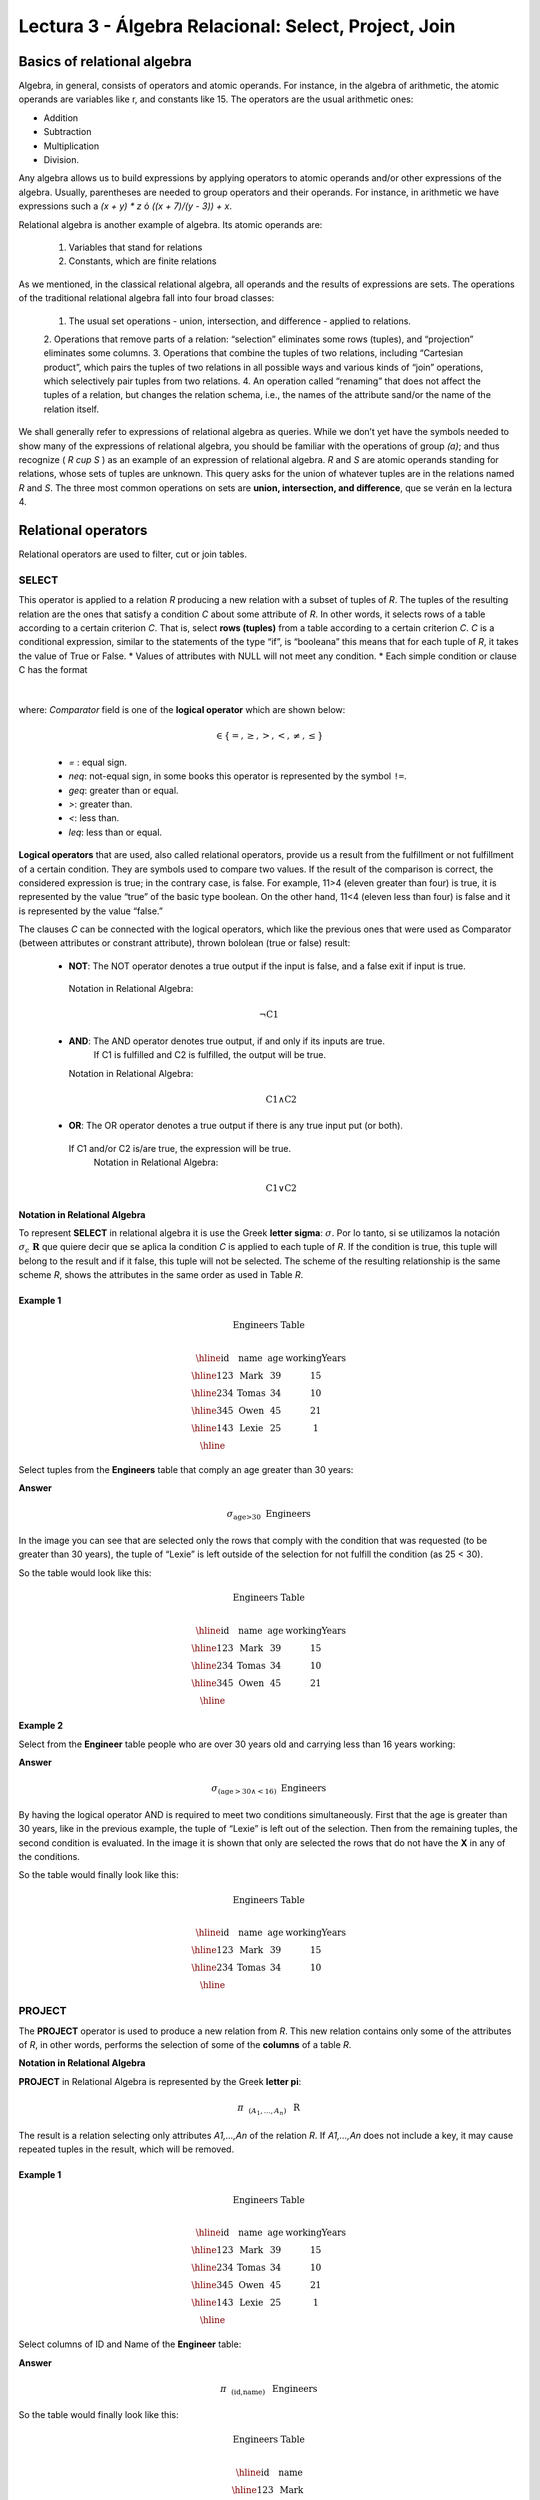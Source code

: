 Lectura 3 - Álgebra Relacional: Select, Project, Join
-------------------------------------------------------

Basics of relational algebra
~~~~~~~~~~~~~~~~~~~~~~~~~~~~~~~~

.. index:: basics of relational algebra

Algebra, in general, consists of operators and atomic operands. For instance, in the algebra of 
arithmetic, the atomic operands are variables like r, and constants like 15. The operators are 
the usual arithmetic ones:

* Addition
* Subtraction
* Multiplication
* Division.

Any algebra allows us to build expressions by applying operators to atomic operands and/or 
other expressions of the algebra. Usually, parentheses are needed to group operators and their 
operands. For instance, in arithmetic we have expressions such a `(x + y) * z` ó `((x + 7)/(y - 3)) + x`.

Relational algebra is another example of algebra. Its atomic operands are:

	1.  Variables that stand for relations
	2.  Constants, which are finite relations

As we mentioned, in the classical relational algebra, all operands and the results of expressions are sets. 
The operations of the traditional relational algebra fall into four broad classes:
	1.  	The usual set operations - union, intersection, and difference - applied to relations.
	2.  	Operations that remove parts of a relation: “selection” eliminates some rows (tuples), 
	and “projection” eliminates some columns.
	3.  	Operations that combine the tuples of two relations, including “Cartesian product”, 
	which pairs the tuples of two relations in all possible ways and various kinds of “join” 
	operations, which selectively pair tuples from two relations.
	4.  	An operation called “renaming” that does not affect the tuples of a relation, but 
	changes the relation schema, i.e., the names of the attribute sand/or the name of the relation itself.

We shall generally refer to expressions of relational algebra as queries. While we don’t yet
have the symbols needed to show many of the expressions of relational algebra, you should be
familiar with the operations of group `(a)`; and thus recognize ( `R \cup S` ) as an example 
of an expression of relational algebra. `R` and `S` are atomic operands standing for relations,
whose sets of tuples are unknown. This query asks for the union of whatever tuples are in the
relations named `R` and `S`.
The three most common operations on sets are **union, intersection, and difference**, que se verán en la lectura 4.  

.. role:: sql(code)
   :language: sql
   :class: highlight

.. CMA: El Álgebra Relacional se define como un conjunto de operaciones que se ejecutan sobre las relaciones (Tables) para obtener un resultado, el cual es otra relación.


Relational operators
~~~~~~~~~~~~~~~~~~~~

.. index:: relational operators

Relational operators are used to filter, cut or join tables.

SELECT
*******

.. CMA: Que es una tupla?

This operator is applied to a relation `R` producing a new relation with a subset of tuples of `R`. 
The tuples of the resulting relation are the ones that satisfy a condition `C` about some attribute
of `R`. In other words, it selects rows of a table according to a certain criterion `C`. That is, 
select **rows (tuples)** from a table according to a certain criterion `C`.
`C` is a conditional expression, similar to the statements of the type “if”, is “booleana” this means 
that for each tuple of `R`, it takes the value of True or False.
* Values of attributes with NULL will not meet any condition.
* Each simple condition or clause C has the format

  .. math::
    \text{<Atributte> <Comparator> <Atributte or Constant>}

where: `Comparator` field is one of the **logical operator** which are shown below:

	  .. math::
	    \text{<Comparator>}  \in {\{=,\geq,>,<, \neq,\leq \}}

	* `=` : equal sign.

	* `\neq`: not-equal sign, in some books this operator is represented by the symbol ``!=``.
        
        * `\geq`: greater than or equal.

        * `>`: greater than.
 
        * `<`: less than.

	* `\leq`: less than or equal. 

**Logical operators** that are used, also called relational operators, provide us a result from 
the fulfillment or not fulfillment of a certain condition. They are symbols used to compare two 
values. If the result of the comparison is correct, the considered expression is true; in the 
contrary case, is false. For example, 11>4 (eleven greater than four) is true, it is represented 
by the value “true” of the basic type boolean. On the other hand, 11<4 (eleven less than four) 
is false and it is represented by the value “false.”

The clauses `C` can be connected with the logical operators, which like the previous ones that 
were used as Comparator (between attributes or constrant attribute), thrown bololean (true or false) result:

  * **NOT**: The NOT operator denotes a true output if the input is false, and a false exit if input is true. 
   Notation in Relational Algebra: 

	.. math::
		¬ \text{C1}

  * **AND**:  The AND operator denotes true output, if and only if its inputs are true. 
     If C1 is fulfilled and C2 is fulfilled, the output will be true.
    Notation in Relational Algebra:
  
	.. math::
		\text{C1} \wedge \text{C2}
    
  * **OR**:  The OR operator denotes a true output if there is any true input put (or both).
   If C1 and/or C2 is/are true, the expression will be true.
    Notation in Relational Algebra: 

	.. math:: 
		\text{C1} \vee \text{C2}

**Notation in Relational Algebra**

To represent **SELECT** in relational algebra it is use the Greek **letter sigma**:
:math:`\sigma`. Por lo tanto, si se utilizamos la notación
:math:`\sigma_{c} \ \boldsymbol{R}` que quiere decir que se aplica la 
condition `C` is applied to each tuple of `R`. If the condition is true, this 
tuple will belong to the result and if it false, this tuple will not be selected. 
The scheme of the resulting relationship is the same scheme `R`, shows the attributes
in the same order as used in Table `R`. 

Example 1
^^^^^^^^^

.. math::

 \textbf{Engineers Table} \\

   \begin{array}{|c|c|c|c|}
    \hline
    \textbf{id} & \textbf{name} & \textbf{age} & \textbf{workingYears}\\
    \hline
    123 & \text{Mark} & 39 & 15 \\
    \hline
    234 & \text{Tomas} & 34 & 10 \\
    \hline
    345 & \text{Owen} & 45 & 21 \\
    \hline
    143 & \text{Lexie} & 25 &  1 \\
    \hline
  \end{array}

Select tuples from the **Engineers** table that comply an age greater than 30 years:

**Answer**

.. math::
     \sigma_{\text{age>30}} \hspace{0.2cm} \text{Engineers}

.. image:: ../../../sql-course/src/select2.png
   :align: center

In the image you can see that are selected only the rows that comply with the condition that
was requested (to be greater than 30 years), the tuple of “Lexie” is left outside of the selection 
for not fulfill the condition (as 25 < 30). 

So the table would look like this:

.. math::

 \textbf{Engineers Table} \\

   \begin{array}{|c|c|c|c|}
    \hline
    \textbf{id} & \textbf{name} & \textbf{age} & \textbf{workingYears}\\
    \hline
    123 & \text{Mark} & 39 & 15 \\
    \hline
    234 & \text{Tomas} & 34 & 10 \\
    \hline
    345 & \text{Owen} & 45 & 21 \\
    \hline
  \end{array}

Example 2
^^^^^^^^^

Select from the **Engineer** table people who are over 30 years old and carrying less than 16 years working:

**Answer**

.. math::
    \sigma_{(\text{age} >30 \wedge  <16)}  \ \text{Engineers}

.. image:: ../../../sql-course/src/select3.png
      :align: center

By having the logical operator AND is required to meet two conditions simultaneously. 
First that the age is greater than 30 years, like in the previous example, the tuple 
of “Lexie” is left out of the selection. Then from the remaining tuples, the second 
condition is evaluated. In the image it is shown that only are selected the rows that 
do not have the **X** in any of the conditions. 

So the table would finally look like this:

.. math::

 \textbf{Engineers Table} \\

 \begin{array}{|c|c|c|c|}
  \hline
  \textbf{id} & \textbf{name} & \textbf{age} & \textbf{workingYears} \\
  \hline
  123 & \text{Mark} & 39 & 15 \\
  \hline
  234 & \text{Tomas} & 34 & 10 \\
  \hline
 \end{array}

PROJECT
*******

The **PROJECT** operator is used to produce a new relation from `R`. This new relation 
contains only some of the attributes of `R`, in other words, performs the selection 
of some of the **columns** of a table `R`.

**Notation in Relational Algebra**

**PROJECT** in Relational Algebra is represented by the Greek **letter pi**:

.. math::
       \pi \hspace{0.2cm} _{(A_1,...,A_n)} \hspace{0.3cm} \text{R}

The result is a relation selecting only attributes `A1,...,An` of the relation `R`. 
If `A1,...,An` does not include a key, it may cause repeated tuples in the result, 
which will be removed.

Example 1
^^^^^^^^^
.. math::

 \textbf{Engineers Table} \\

 \begin{array}{|c|c|c|c|}
  \hline
  \textbf{id} & \textbf{name} & \textbf{age} & \textbf{workingYears} \\
  \hline
  123 & \text{Mark} & 39 & 15 \\
  \hline
  234 & \text{Tomas} & 34 & 10 \\
  \hline
  345 & \text{Owen} & 45 & 21 \\
  \hline
  143 & \text{Lexie} & 25 & 1 \\
  \hline
 \end{array}

Select columns of ID and Name of the **Engineer** table:

**Answer**

.. math::
           \pi \hspace{0.2cm}_{(\text{id,name})} \hspace{0.3cm} \text{Engineers}

So the table would finally look like this:

.. math::

 \textbf{Engineers Table}  \\

 \begin{array}{|c|c|}
  \hline
  \textbf{id} & \textbf{name} \\
  \hline
  123 & \text{Mark} \\
  \hline
  234 & \text{Tomas} \\
  \hline
  345 & \text{Owen} \\
  \hline
  143 & \text{Lexie} \\
  \hline
 \end{array}

Example 2
^^^^^^^^^

Select id and name of the Engineers who have more than 30 years old.

**Answer**

.. math::
       \pi \hspace{0.2cm} _{(\text{id,name})} (\sigma_{\text{age>30}} \hspace{0.3cm} \text{Engineers})

.. image:: ../../../sql-course/src/prosel.png
   :align: center

It is appreciated that the tuples that do not meet the condition of selection are left out of the 
result, then it is performed a **PROJECT** on the rows of the result, separating only the columns that 
contain the id and name attributes. Finally the table would look like this:

.. math::

 \textbf{Engineers Table} \\

 \begin{array}{|c|c|}
  \hline
  \textbf{id} & \textbf{name} \\
  \hline
  123 & \text{Mark} \\
  \hline
  234 & \text{Tomas} \\
  \hline
  345 & \text{Owen} \\
  \hline
 \end{array}


CROSS-PRODUCT
*************

In theory of sets, the **CROSS-PRODUCT** (or Cartesian product) of two sets is an operation that results 
in another set whose elements are all the ordered pairs that can be formed by taking
the first element of the pair of the first set, and the second element of the second
set. In Relational Algebra this idea is maintain except that `R` and `S` are relations,
so the members of `R` and `S` are tuples, which generally consist of more than one component,
which result of the link with a tuple of `R` with a tuple of `S` is a longer tuple, with
one component for each of the components of the constituent tuples. That is, **CROSS-PRODUCT**
defines a relation that is the concatenation of each of the rows of the relation 
`R` with each of the rows in the relation `S`.

**Notation in Relational Algebra**

To represent Cross-product in Relational Algebra, it is used the following terminology:

.. math::
    \text{R} \times \text{S}

By convention for the previous statement, the components of `R` precede `S` components in 
the order of attributes for the result, creating a new relationship with all possible 
combinations of tuples of `R` and `S`. The number of tuples of the resulting new relation 
is the multiplication of the number of tuples of `R` by the number of tuples that have 
`S` (product of both).
If `R` and `S` have some common attributes, then we must invent new names for at least one 
of each pair of identical attributes. To eliminate ambiguity of an attribute `a`, which 
is in `R` and `S`, it is used `R.a` for the attribute of `R` and `S.a` for the attribute of `S`.


Noteworthy that by notation: 

.. math::
    \text{R} \times \text{S} \neq  \text{S} \times \text{R}


Example 1
^^^^^^^^^
.. image:: ../../../sql-course/src/CROSS-PRODUCT1.png
   :align: center

With the given tables make the Cross-product of `R` with `S`:

.. image:: ../../../sql-course/src/CROSS-PRODUCT2.png
   :align: center

With blue are highlighted the tuples which come from `R` that are
preceded and mixed with the ones of `S` highlighted in green. 

With the given tables make a Cross-product of `S` with `R`:

.. image:: ../../../sql-course/src/CROSS-PRODUCT3.png
   :align: center

Example 2
^^^^^^^^^

Given the following tables:

.. math::

 \textbf{Engineers Table} \\

 \begin{array}{|c|c|c|}
  \hline
  \textbf{id} & \textbf{name} & \textbf{d#} \\
  \hline
  123 & \text{Mark} & 39 \\
  \hline
  234 & \text{Tomas} & 34 \\
  \hline
  143 & \text{Lexie} & 25 \\
  \hline
 \end{array}

 \textbf{Projects Table} \\

 \begin{array}{|c|c|}
  \hline
  \textbf{project} & \textbf{duration} \\
  \hline
  \text{ACU0034} & 300 \\
  \hline
  \text{USM7345} & 60 \\
  \hline
 \end{array}

Write the resulting table to perform the following operation:

.. math::
    \textbf{Engineers} \times \textbf{Projects}

**Answer**

.. math::

 \textbf{Engineers} \times \textbf{Projects} \\

 \begin{array}{|c|c|c|c|c|}
  \hline
  \textbf{id} & \textbf{name} & \textbf{d#} & \textbf{project} & \textbf{duration} \\
  \hline
  123 & \text{Mark} & 39 & \text{ACU0034} & 300 \\
  \hline
  123 & \text{Mark} & 39 & \text{USM7345} & 60 \\
  \hline
  234 & \text{Tomas} & 34 & \text{ACU0034} & 300 \\
  \hline
  234 & \text{Tomas} & 34 & \text{USM7345} & 60 \\
  \hline
  143 & \text{Lexie} & 25 & \text{ACU0034} & 300 \\
  \hline
  143 & \text{Lexie} & 25 & \text{USM7345} & 60 \\
  \hline
 \end{array}

NATURALJOIN
************

This operator is used when there is the need to link relations linking only tuples 
that match somehow. **NATURALJOIN** joins only the pairs of tuples of `R` and `S` that are 
common. More precisely a tuple `r` of `R` and a tuple `s` of `S` are matched correctly if 
and only if `r` and `s` coincide in each of the values of the common attributes, the 
result of the linking is a tuple, called “joined tuple.” So when performing 
**NATURALJOIN** it is obtained a relation with the attributes of both relations that 
have the same value in the common attributes.

**Notation in Relational Algebra**

For denoting **NATURALJOIN** it is used the following symbols:

.. math::
   \text{R} \rhd \hspace{-0.1cm} \lhd \text{S}

**Equivalence with basic operators**

NATURALJOIN can be written in terms of some operators already seen, the equivalence is:

.. math::
   R \rhd \hspace{-0.1cm} \lhd S=  \pi \hspace{0.2cm} _{R.A_1,...,R.A_n,  S.A_1,...,S.A_n} (\sigma_{R.A_1=S.A_1 \wedge ... \wedge R.A_n=S.A_n  }\hspace{0.3cm} (R \times S ))

**Método**

    1. Perform the CROSS-PRODUCT `R \times S`.
    2. Select those rows of the Cartesian product for which the common attributes have the same value.
    3. Delete from the result an occurrence (column) of each of the common attributes.


Example 1
^^^^^^^^^

.. math::

 \textbf{R}  \\

 \begin{array}{|c|c|c|}
  \hline
  \textbf{a} & \textbf{b} & \textbf{c} \\
  \hline
  1 & 2 & 3 \\
  \hline
  4 & 5 & 6 \\
  \hline
 \end{array}

 \textbf{S} \\

 \begin{array}{|c|c|}
  \hline
  \textbf{c} & \textbf{d} \\
  \hline
  7 & 5 \\
  \hline
  6 & 2 \\
  \hline
  3 & 4 \\
  \hline
 \end{array}

With the tables given make a NaturalJoin of `R` and `S`:

.. image:: ../../../sql-course/src/NATURALJOIN.png
    :align: center

The attribute that has in common `R` and `S` is the attribute `C`, so the 
tuples are join where `C` has the same value in `R` and `S`.

.. math::
 \textbf{R} \rhd \hspace{-0.1cm} \lhd \textbf{S} \\

 \begin{array}{|c|c|c|c|}
  \hline
  \textbf{a} & \textbf{b} & \textbf{c} & \textbf{d} \\
  \hline
  1 & 2 & 3 & 4 \\
  \hline
  4 & 5 & 6 & 2 \\
  \hline
 \end{array}

Example 2
^^^^^^^^^

Perform **NATURALJOIN** to the following tables:

.. math::

 \textbf{Engineers Table} \\

 \begin{array}{|c|c|c|}
  \hline
  \textbf{id} & \textbf{name} & \textbf{d#} \\
  \hline
  123 & \text{Mark} & 39 \\
  \hline
  234 & \text{Tomas} & 34\\
  \hline
  143 & \text{Lexie} & 25 \\
  \hline
  090 & \text{Maria} & 34 \\
  \hline
 \end{array}

 \textbf{Projects Table} \\

 \begin{array}{|c|c|}
  \hline
  \textbf{d#} & \textbf{project}\\
  \hline
  39 & \text{ACU0034} \\
  \hline
  34 & \text{USM7345} \\
  \hline
 \end{array}

**Answer**

.. math::

 \textbf{Engineers} \rhd \hspace{-0.1cm} \lhd \textbf{Projects} \\

 \begin{array}{|c|c|c|c|}
  \hline
  \textbf{id} & \textbf{name} & \textbf{d#} & \textbf{project} \\
  \hline
  123 & \text{Mark} & 39 & \text{ACU0034} \\
  \hline
  234 & \text{Tomas} & 34 & \text{USM7345} \\
  \hline
  090 & \text{Maria} & 34 & \text{USM7345} \\
  \hline
 \end{array}



THETAJOIN
**********

It defines a relation containing tuples that satisfy the predicate C in the 
Cartesian product(CROSS-PRODUCT) of `R \times S`. It connects relations when 
the values ​​of certain columns have a specific interrelation. The condition `C` 
is of the form `R.ai` <operator_of_comparation> `S.bi`, this condition is of the
same type used SELECT. The predicate does not have to be defined on common 
attributes. The term “join” usually refers to **THETHAJOIN**.


**Notation in Relational Algebra**

The notation of the **THETAJOIN** is the same symbol used for NATURALJOIN; the difference 
is that **THETHAJOIN** carries the predicate `C`:


.. math::
    \text{R} \rhd \hspace{-0.1cm} \lhd_C \text{S} \\

    \text{C = <Atributte> <Comparator> <Atributte o Constant>} \\

    \text{Donde:}\\

    \text{<Comparator>} \in {\{=,\geq,>,<, \neq,\leq \}}\\

**Equivalence with basic operators**

As NATURALJOIN, THETAJOIN can be written in function of previously viewed operators:

.. math::
   R \rhd \hspace{-0.1cm} \lhd_C S= \sigma_{F} (R \times S)

**Method**

   1. Form the CROSS-PRODUCT `R \times S`.
   2. Select, in the product, only the tuple that satisfy the condition `C`.

Example 1
^^^^^^^^^

.. math::

 \textbf{R} \\

 \begin{array}{|c|c|c|c|}
  \hline
  \textbf{a} & \textbf{b} & \textbf{c} & \textbf{d} \\
  \hline
  1 & 3 & 5 & 7 \\
  \hline
  3 & 2 & 9 & 1 \\
  \hline
  2 & 3 & 5 & 4 \\
  \hline
 \end{array}

 \textbf{S} \\

 \begin{array}{|c|c|c|}
  \hline
  \textbf{a} & \textbf{c} & \textbf{e} \\
  \hline
  1 & 5 & 2 \\
  \hline
  1 & 5 & 9 \\
  \hline
  3 & 9 & 2 \\
  \hline
  2 & 3 & 7 \\
  \hline
 \end{array}

Write the resultant table as you do the following operation:

.. math::
   R \rhd \hspace{-0.1cm} \lhd_{(A >= E)} S 

**Answer**

.. image:: ../../../sql-course/src/THETAJOIN1.png
    :align: center

It is compared the attribute `A` of the first row of `R` with each of the values of attribute `E` 
of the `S` table. In this case, none of the comparisons returns the true value (true).

.. image:: ../../../sql-course/src/THETAJOIN2.png
    :align: center
Then it is compared the attribute `A` in the second row of `R` with each of the values of the 
attribute `E` of the table S. In this case, 2 comparisons return the true value (true), so that 
in the relation of resultant will be the second row of `R` mixed with the first and third row of `S`.

.. image:: ../../../sql-course/src/THETAJOIN3.png
    :align: center

In the same way, now it is compared the value of `A` of the third tuple of `R`. 
Once again, 2 tuples of `S` comply with the condition. 

.. math::

 \textbf{S} \\

 \begin{array}{|c|c|c|c|c|c|c|}
  \hline
  \textbf{R.a} & \textbf{b} & \textbf{R.c} & \textbf{d} & \textbf{S.a} & \textbf{S.c} & \textbf{e} \\
  \hline
  3 & 2 & 9 & 1 & 1 & 5 & 2 \\
  \hline
  3 & 2 & 9 & 1 & 3 & 9 & 2 \\
  \hline
  2 & 3 & 5 & 4 & 1 & 5 & 2 \\
  \hline
  2 & 3 & 5 & 4 & 3 & 9 & 2 \\
  \hline
 \end{array}

Example 2
^^^^^^^^^

With the following conceptual scheme, find the names of the directors of each department:

Department (numDpto, name, nIFDirector,  dateStart)

Employee (nIF, name, address, salary, dpto, nIFSupervisor)

**Answer**

.. math::
    \pi_{(\text{Department.name,Employee.name})} (\text{Department} \rhd \hspace{-0.1cm} \lhd_{\text{nIFDirector=nIF}} \text{Employee})

* Tuples with Null in the "Attributes of the Meeting", are not included in the result.


EXERCISES
***********

Consider the following databases:

1.  Person ( name, age, gender ) : name is a key.

2.  Frequents ( name, pizzeria ) : (name, pizzeria) is a key.

3.  Eats ( name, pizza ) : (name, pizza) is a key.

4.  Serves ( pizzeria, pizza, price ): (pizzeria, pizza) is a key.

Write relational algebra expressions for the following five queries.

*  Select those people who eat pizzas with extra cheese.

*  Select those people who eat pizzas with extra cheese and frequent the pizzeria X.

